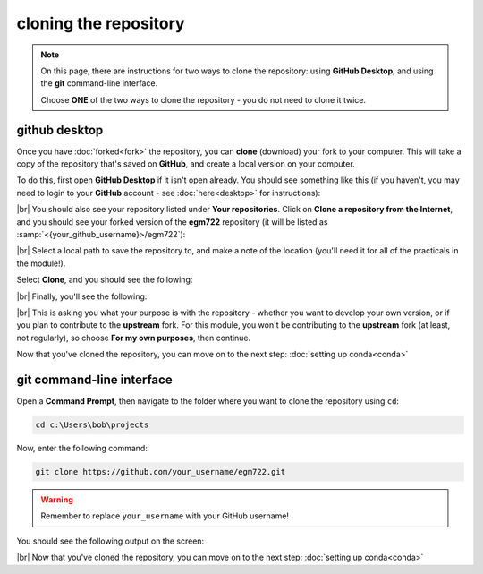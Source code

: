cloning the repository
=======================

.. note::

    On this page, there are instructions for two ways to clone the repository: using **GitHub Desktop**, and using the
    **git** command-line interface.

    Choose **ONE** of the two ways to clone the repository - you do not need to clone it twice.

github desktop
---------------

Once you have :doc:`forked<fork>` the repository, you can **clone** (download) your fork to your computer. This will
take a copy of the repository that's saved on **GitHub**, and create a local version on your computer.

To do this, first open **GitHub Desktop** if it isn't open already. You should see something like this (if you haven't,
you may need to login to your **GitHub** account - see :doc:`here<desktop>` for instructions):

.. image:: ../../../img/egm722/setup/clone/desktop_initial.png
    :width: 600
    :align: center
    :alt: the starting point for github desktop

|br| You should also see your repository listed under **Your repositories**. Click on
**Clone a repository from the Internet**, and you should see your forked version of the **egm722** repository
(it will be listed as :samp:`<{your_github_username}>/egm722`):

.. image:: ../../../img/egm722/setup/clone/desktop_clone.png
    :width: 600
    :align: center
    :alt: the starting point for github desktop

|br| Select a local path to save the repository to, and make a note of the location (you'll need it for all of the
practicals in the module!).

Select **Clone**, and you should see the following:

.. image:: ../../../img/egm722/setup/clone/cloning.png
    :width: 600
    :align: center
    :alt: the repository being cloned to the local computer

|br| Finally, you'll see the following:

.. image:: ../../../img/egm722/setup/clone/purposes.png
    :width: 600
    :align: center
    :alt: a dialog asking what you're planning to do with the repository

|br| This is asking you what your purpose is with the repository - whether you want to develop your own version, or if
you plan to contribute to the **upstream** fork. For this module, you won't be contributing to the **upstream** fork
(at least, not regularly), so choose **For my own purposes**, then continue.

Now that you've cloned the repository, you can move on to the next step: :doc:`setting up conda<conda>`

git command-line interface
---------------------------

Open a **Command Prompt**, then navigate to the folder where you want to clone the repository using ``cd``:

.. code-block:: text

    cd c:\Users\bob\projects

Now, enter the following command:

.. code-block:: text

    git clone https://github.com/your_username/egm722.git

.. warning::

    Remember to replace ``your_username`` with your GitHub username!

You should see the following output on the screen:

.. image:: ../../../img/egm722/setup/clone/cli_clone.png
    :width: 720
    :align: center
    :alt: the repository being cloned to the local computer in the command prompt

|br| Now that you've cloned the repository, you can move on to the next step: :doc:`setting up conda<conda>`
